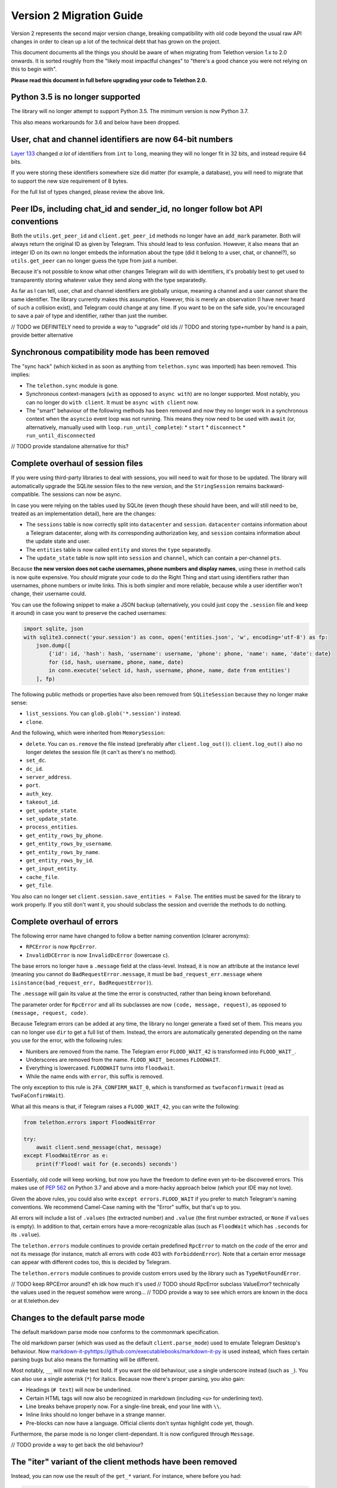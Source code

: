 =========================
Version 2 Migration Guide
=========================

Version 2 represents the second major version change, breaking compatibility
with old code beyond the usual raw API changes in order to clean up a lot of
the technical debt that has grown on the project.

This document documents all the things you should be aware of when migrating from Telethon version
1.x to 2.0 onwards. It is sorted roughly from the "likely most impactful changes" to "there's a
good chance you were not relying on this to begin with".

**Please read this document in full before upgrading your code to Telethon 2.0.**


Python 3.5 is no longer supported
---------------------------------

The library will no longer attempt to support Python 3.5. The minimum version is now Python 3.7.

This also means workarounds for 3.6 and below have been dropped.


User, chat and channel identifiers are now 64-bit numbers
---------------------------------------------------------

`Layer 133 <https://diff.telethon.dev/?from=132&to=133>`__ changed *a lot* of identifiers from
``int`` to ``long``, meaning they will no longer fit in 32 bits, and instead require 64 bits.

If you were storing these identifiers somewhere size did matter (for example, a database), you
will need to migrate that to support the new size requirement of 8 bytes.

For the full list of types changed, please review the above link.


Peer IDs, including chat_id and sender_id, no longer follow bot API conventions
-------------------------------------------------------------------------------

Both the ``utils.get_peer_id`` and ``client.get_peer_id`` methods no longer have an ``add_mark``
parameter. Both will always return the original ID as given by Telegram. This should lead to less
confusion. However, it also means that an integer ID on its own no longer embeds the information
about the type (did it belong to a user, chat, or channel?), so ``utils.get_peer`` can no longer
guess the type from just a number.

Because it's not possible to know what other changes Telegram will do with identifiers, it's
probably best to get used to transparently storing whatever value they send along with the type
separatedly.

As far as I can tell, user, chat and channel identifiers are globally unique, meaning a channel
and a user cannot share the same identifier. The library currently makes this assumption. However,
this is merely an observation (I have never heard of such a collision exist), and Telegram could
change at any time. If you want to be on the safe side, you're encouraged to save a pair of type
and identifier, rather than just the number.

// TODO we DEFINITELY need to provide a way to "upgrade" old ids
// TODO and storing type+number by hand is a pain, provide better alternative


Synchronous compatibility mode has been removed
-----------------------------------------------

The "sync hack" (which kicked in as soon as anything from ``telethon.sync`` was imported) has been
removed. This implies:

* The ``telethon.sync`` module is gone.
* Synchronous context-managers (``with`` as opposed to ``async with``) are no longer supported.
  Most notably, you can no longer do ``with client``. It must be ``async with client`` now.
* The "smart" behaviour of the following methods has been removed and now they no longer work in
  a synchronous context when the ``asyncio`` event loop was not running. This means they now need
  to be used with ``await`` (or, alternatively, manually used with ``loop.run_until_complete``):
  * ``start``
  * ``disconnect``
  * ``run_until_disconnected``

// TODO provide standalone alternative for this?


Complete overhaul of session files
----------------------------------

If you were using third-party libraries to deal with sessions, you will need to wait for those to
be updated. The library will automatically upgrade the SQLite session files to the new version,
and the ``StringSession`` remains backward-compatible. The sessions can now be async.

In case you were relying on the tables used by SQLite (even though these should have been, and
will still need to be, treated as an implementation detail), here are the changes:

* The ``sessions`` table is now correctly split into ``datacenter`` and ``session``.
  ``datacenter`` contains information about a Telegram datacenter, along with its corresponding
  authorization key, and ``session`` contains information about the update state and user.
* The ``entities`` table is now called ``entity`` and stores the ``type`` separatedly.
* The ``update_state`` table is now split into ``session`` and ``channel``, which can contain
  a per-channel ``pts``.

Because **the new version does not cache usernames, phone numbers and display names**, using these
in method calls is now quite expensive. You *should* migrate your code to do the Right Thing and
start using identifiers rather than usernames, phone numbers or invite links. This is both simpler
and more reliable, because while a user identifier won't change, their username could.

You can use the following snippet to make a JSON backup (alternatively, you could just copy the
``.session`` file and keep it around) in case you want to preserve the cached usernames:

.. code-block:: python

    import sqlite, json
    with sqlite3.connect('your.session') as conn, open('entities.json', 'w', encoding='utf-8') as fp:
        json.dump([
            {'id': id, 'hash': hash, 'username': username, 'phone': phone, 'name': name, 'date': date}
            for (id, hash, username, phone, name, date)
            in conn.execute('select id, hash, username, phone, name, date from entities')
        ], fp)

The following public methods or properties have also been removed from ``SQLiteSession`` because
they no longer make sense:

* ``list_sessions``. You can ``glob.glob('*.session')`` instead.
* ``clone``.

And the following, which were inherited from ``MemorySession``:

* ``delete``. You can ``os.remove`` the file instead (preferably after ``client.log_out()``).
  ``client.log_out()`` also no longer deletes the session file (it can't as there's no method).
* ``set_dc``.
* ``dc_id``.
* ``server_address``.
* ``port``.
* ``auth_key``.
* ``takeout_id``.
* ``get_update_state``.
* ``set_update_state``.
* ``process_entities``.
* ``get_entity_rows_by_phone``.
* ``get_entity_rows_by_username``.
* ``get_entity_rows_by_name``.
* ``get_entity_rows_by_id``.
* ``get_input_entity``.
* ``cache_file``.
* ``get_file``.

You also can no longer set ``client.session.save_entities = False``. The entities must be saved
for the library to work properly. If you still don't want it, you should subclass the session and
override the methods to do nothing.


Complete overhaul of errors
---------------------------

The following error name have changed to follow a better naming convention (clearer acronyms):

* ``RPCError`` is now ``RpcError``.
* ``InvalidDCError`` is now ``InvalidDcError`` (lowercase ``c``).

The base errors no longer have a ``.message`` field at the class-level. Instead, it is now an
attribute at the instance level (meaning you cannot do ``BadRequestError.message``, it must be
``bad_request_err.message`` where ``isinstance(bad_request_err, BadRequestError)``).

The ``.message`` will gain its value at the time the error is constructed, rather than being
known beforehand.

The parameter order for ``RpcError`` and all its subclasses are now ``(code, message, request)``,
as opposed to ``(message, request, code)``.

Because Telegram errors can be added at any time, the library no longer generate a fixed set of
them. This means you can no longer use ``dir`` to get a full list of them. Instead, the errors
are automatically generated depending on the name you use for the error, with the following rules:

* Numbers are removed from the name. The Telegram error ``FLOOD_WAIT_42`` is transformed into
  ``FLOOD_WAIT_``.
* Underscores are removed from the name. ``FLOOD_WAIT_`` becomes ``FLOODWAIT``.
* Everything is lowercased. ``FLOODWAIT`` turns into ``floodwait``.
* While the name ends with ``error``, this suffix is removed.

The only exception to this rule is ``2FA_CONFIRM_WAIT_0``, which is transformed as
``twofaconfirmwait`` (read as ``TwoFaConfirmWait``).

What all this means is that, if Telegram raises a ``FLOOD_WAIT_42``, you can write the following:

.. code-block:: python

    from telethon.errors import FloodWaitError

    try:
        await client.send_message(chat, message)
    except FloodWaitError as e:
        print(f'Flood! wait for {e.seconds} seconds')

Essentially, old code will keep working, but now you have the freedom to define even yet-to-be
discovered errors. This makes use of `PEP 562 <https://www.python.org/dev/peps/pep-0562/>`__ on
Python 3.7 and above and a more-hacky approach below (which your IDE may not love).

Given the above rules, you could also write ``except errors.FLOOD_WAIT`` if you prefer to match
Telegram's naming conventions. We recommend Camel-Case naming with the "Error" suffix, but that's
up to you.

All errors will include a list of ``.values`` (the extracted number) and ``.value`` (the first
number extracted, or ``None`` if ``values`` is empty). In addition to that, certain errors have
a more-recognizable alias (such as ``FloodWait`` which has ``.seconds`` for its ``.value``).

The ``telethon.errors`` module continues to provide certain predefined ``RpcError`` to match on
the *code* of the error and not its message (for instance, match all errors with code 403 with
``ForbiddenError``). Note that a certain error message can appear with different codes too, this
is decided by Telegram.

The ``telethon.errors`` module continues to provide custom errors used by the library such as
``TypeNotFoundError``.

// TODO keep RPCError around? eh idk how much it's used
// TODO should RpcError subclass ValueError? technically the values used in the request somehow were wrong…
// TODO provide a way to see which errors are known in the docs or at tl.telethon.dev


Changes to the default parse mode
---------------------------------

The default markdown parse mode now conforms to the commonmark specification.

The old markdown parser (which was used as the default ``client.parse_mode``) used to emulate
Telegram Desktop's behaviour. Now `<markdown-it-py https://github.com/executablebooks/markdown-it-py>`__
is used instead, which fixes certain parsing bugs but also means the formatting will be different.

Most notably, ``__`` will now make text bold. If you want the old behaviour, use a single
underscore instead (such as ``_``). You can also use a single asterisk (``*``) for italics.
Because now there's proper parsing, you also gain:

* Headings (``# text``) will now be underlined.
* Certain HTML tags will now also be recognized in markdown (including ``<u>`` for underlining text).
* Line breaks behave properly now. For a single-line break, end your line with ``\\``.
* Inline links should no longer behave in a strange manner.
* Pre-blocks can now have a language. Official clients don't syntax highlight code yet, though.

Furthermore, the parse mode is no longer client-dependant. It is now configured through ``Message``.

// TODO provide a way to get back the old behaviour?


The "iter" variant of the client methods have been removed
----------------------------------------------------------

Instead, you can now use the result of the ``get_*`` variant. For instance, where before you had:

.. code-block:: python

    async for message in client.iter_messages(...):
        pass

You would now do:

    .. code-block:: python

        async for message in client.get_messages(...):
            pass                  # ^^^ now it's get, not iter

You can still use ``await`` on the ``get_`` methods to retrieve the list.

The removed methods are:

* iter_messages
* iter_dialogs
* iter_participants
* iter_admin_log
* iter_profile_photos
* iter_drafts

The only exception to this rule is ``iter_download``.

Additionally, when using ``await``, if the method was called with a limit of 1 (either through
setting just one value to fetch, or setting the limit to one), either ``None`` or a single item
(outside of a ``list``) will be returned. This used to be the case only for ``get_messages``,
but now all methods behave in the same way for consistency.

When using ``async for``, the default limit will be ``None``, meaning all items will be fetched.
When using ``await``, the default limit will be ``1``, meaning the latest item will be fetched.
If you want to use ``await`` but still get a list, use the ``.collect()`` method to collect the
results into a list:

.. code-block:: python

    chat = ...

    # will iterate over all (default limit=None)
    async for message in client.get_messages(chat):
        ...

    # will return either a single Message or None if there is not any (limit=1)
    message = await client.get_messages(chat)

    # will collect all messages into a list (default limit=None). will also take long!
    all_messages = await client.get_messages(chat).collect()


// TODO keep providing the old ``iter_`` versions? it doesn't really hurt, even if the recommended way changed
// TODO does the download really need to be special? get download is kind of weird though


Raw API has been renamed and is now considered private
------------------------------------------------------

The subpackage holding the raw API methods has been renamed from ``tl`` to ``_tl`` in order to
signal that these are prone to change across minor version bumps (the ``y`` in version ``x.y.z``).

Because in Python "we're all adults", you *can* use this private module if you need to. However,
you *are* also acknowledging that this is a private module prone to change (and indeed, it will
change on layer upgrades across minor version bumps).

The ``Request`` suffix has been removed from the classes inside ``tl.functions``.

The ``tl.types`` is now simply ``_tl``, and the ``tl.functions`` is now ``_tl.fn``.

Some examples:

.. code-block:: python

    # Before
    from telethon.tl import types, functions

    await client(functions.messages.SendMessageRequest(...))
    message: types.Message = ...

    # After
    from telethon import _tl
    await client(_tl.fn.messages.SendMessage(...))
    message: _tl.Message

This serves multiple goals:

* It removes redundant parts from the names. The "recommended" way of using the raw API is through
  the subpackage namespace, which already contains a mention to "functions" in it. In addition,
  some requests were awkward, such as ``SendCustomRequestRequest``.
* It makes it easier to search for code that is using the raw API, so that you can quickly
  identify which parts are making use of it.
* The name is shorter, but remains recognizable.

Because *a lot* of these objects are created, they now define ``__slots__``. This means you can
no longer monkey-patch them to add new attributes at runtime. You have to create a subclass if you
want to define new attributes.

This also means that the updates from ``events.Raw`` **no longer have** ``update._entities``.

``tlobject.to_dict()`` has changed and is now generated dynamically based on the ``__slots__`.
This may incur a small performance hit (but you shouldn't really be using ``.to_dict()`` when
you can just use attribute access and ``getattr``). In general, this should handle ill-defined
objects more gracefully (for instance, those where you're using a ``tuple`` and not a ``list``
or using a list somewhere it shouldn't be), and have no other observable effects. As an extra
benefit, this slightly cuts down on the amount of bloat.

In ``tlobject.to_dict()``, the special ``_`` key is now also contains the module (so you can
actually distinguish between equally-named classes). If you want the old behaviour, use
``tlobject.__class__.__name__` instead (and add ``Request`` for functions).

Because the string representation of an object used ``tlobject.to_dict()``, it is now also
affected by these changes.

// TODO this definitely generated files mapping from the original name to this new one...
// TODO what's the alternative to update._entities? and update._client??


Many subpackages and modules are now private
--------------------------------------------

There were a lot of things which were public but should not have been. From now on, you should
only rely on things that are either publicly re-exported or defined. That is, as soon as anything
starts with an underscore (``_``) on its name, you're acknowledging that the functionality may
change even across minor version changes, and thus have your code break.

The following subpackages are now considered private:

* ``client`` is now ``_client``.
* ``crypto`` is now ``_crypto``.
* ``extensions`` is now ``_misc``.
* ``tl`` is now ``_tl``.

The following modules have been moved inside ``_misc``:

* ``entitycache.py``
* ``helpers.py``
* ``hints.py``
* ``password.py``
* ``requestiter.py`
* ``statecache.py``
* ``utils.py``

// TODO review telethon/__init__.py isn't exposing more than it should


Using the client in a context-manager no longer calls start automatically
-------------------------------------------------------------------------

The following code no longer automatically calls ``client.start()``:

.. code-block:: python

    async with TelegramClient(...) as client:
        ...

    # or

    async with client:
        ...


This means the context-manager will only call ``client.connect()`` and ``client.disconnect()``.
The rationale for this change is that it could be strange for this to ask for the login code if
the session ever was invalid. If you want the old behaviour, you now need to be explicit:


.. code-block:: python

    async with TelegramClient(...).start() as client:
        ...  #                    ++++++++


Note that you do not need to ``await`` the call to ``.start()`` if you are going to use the result
in a context-manager (but it's okay if you put the ``await``).


Several methods have been removed from the client
-------------------------------------------------

``client.download_file`` has been removed. Instead, ``client.download_media`` should be used.
The now-removed ``client.download_file`` method was a lower level implementation which should
have not been exposed at all.

``client.build_reply_markup`` has been removed. Manually calling this method was purely an
optimization (the buttons won't need to be transformed into a reply markup every time they're
used). This means you can just remove any calls to this method and things will continue to work.


Support for bot-API style file_id has been removed
--------------------------------------------------

They have been half-broken for a while now, so this is just making an existing reality official.
See `issue #1613 <https://github.com/LonamiWebs/Telethon/issues/1613>`__ for details.

An alternative solution to re-use files may be provided in the future. For the time being, you
should either upload the file as needed, or keep a message with the media somewhere you can
later fetch it (by storing the chat and message identifier).

Additionally, the ``custom.File.id`` property is gone (which used to provide access to this
"bot-API style" file identifier.

// TODO could probably provide an in-memory cache for uploads to temporarily reuse old InputFile.
// this should lessen the impact of the removal of this feature


Removal of several utility methods
----------------------------------

The following ``utils`` methods no longer exist or have been made private:

* ``utils.resolve_bot_file_id``. It was half-broken.
* ``utils.pack_bot_file_id``. It was half-broken.
* ``utils.resolve_invite_link``. It has been broken for a while, so this just makes its removal
  official (see `issue #1723 <https://github.com/LonamiWebs/Telethon/issues/1723>`__).
* ``utils.resolve_id``. Marked IDs are no longer used thorough the library. The removal of this
  method also means ``utils.get_peer`` can no longer get a ``Peer`` from just a number, as the
  type is no longer embedded inside the ID.

// TODO provide the new clean utils


Changes on how to configure filters for certain client methods
--------------------------------------------------------------

Before, ``client.iter_participants`` (and ``get_participants``) would expect a type or instance
of the raw Telegram definition as a ``filter``. Now, this ``filter`` expects a string.
The supported values are:

* ``'admin'``
* ``'bot'``
* ``'kicked'``
* ``'banned'``
* ``'contact'``

If you prefer to avoid hardcoding strings, you may use ``telethon.enums.Participant``.

// TODO maintain support for the old way of doing it?
// TODO now that there's a custom filter, filter client-side for small chats?


The custom.Message class and the way it is used has changed
-----------------------------------------------------------

It no longer inherits ``TLObject``, and rather than trying to mimick Telegram's ``Message``
constructor, it now takes two parameters: a ``TelegramClient`` instance and a ``_tl.Message``.
As a benefit, you can now more easily reconstruct instances of this type from a previously-stored
``_tl.Message`` instance.

There are no public attributes. Instead, they are now properties which forward the values into and
from the private ``_message`` field. As a benefit, the documentation will now be easier to follow.
However, you can no longer use ``del`` on these.

The ``_tl.Message.media`` attribute will no longer be ``None`` when using raw API if the media was
``messageMediaEmpty``. As a benefit, you can now actually distinguish between no media and empty
media. The ``Message.media`` property as returned by friendly methods will still be ``None`` on
empty media.

The ``telethon.tl.patched`` hack has been removed.

The message sender no longer is the channel when no sender is provided by Telegram. Telethon used
to patch this value for channels to be the same as the chat, but now it will be faithful to
Telegram's value.

In order to avoid breaking more code than strictly necessary, ``.raw_text`` will remain a synonym
of ``.message``, and ``.text`` will still be the text formatted through the ``client.parse_mode``.
However, you're encouraged to change uses of ``.raw_text`` with ``.message``, and ``.text`` with
either ``.md_text`` or ``.html_text`` as needed. This is because both ``.text`` and ``.raw_text``
may disappear in future versions, and their behaviour is not immediately obvious.

// TODO actually provide the things mentioned here


Using a flat list to define buttons will now create rows and not columns
------------------------------------------------------------------------

When sending a message with buttons under a bot account, passing a flat list such as the following:

.. code-block:: python

    bot.send_message(chat, message, buttons=[
        Button.inline('top'),
        Button.inline('middle'),
        Button.inline('bottom'),
    ])

Will now send a message with 3 rows of buttons, instead of a message with 3 columns (old behaviour).
If you still want the old behaviour, wrap the list inside another list:

.. code-block:: python

    bot.send_message(chat, message, buttons=[[
        #                                   +
        Button.inline('top'),
        Button.inline('middle'),
        Button.inline('bottom'),
    ]])
    #+


Changes to the string and to_dict representation
------------------------------------------------

The string representation of raw API objects will now have its "printing depth" limited, meaning
very large and nested objects will be easier to read.

If you want to see the full object's representation, you should instead use Python's builtin
``repr`` method.

The ``.stringify`` method remains unchanged.

Here's a comparison table for a convenient overview:

+-------------------+---------------------------------------------+---------------------------------------------+
|                   |               Telethon v1.x                 |                 Telethon v2.x               |
+-------------------+-------------+--------------+----------------+-------------+--------------+----------------+
|                   | ``__str__`` | ``__repr__`` | ``.stringify`` | ``__str__`` | ``__repr__`` | ``.stringify`` |
+-------------------+-------------+--------------+----------------+-------------+--------------+----------------+
|           Useful? |      ✅     |      ❌      |        ✅      |      ✅     |       ✅     |        ✅      |
+-------------------+-------------+--------------+----------------+-------------+--------------+----------------+
|        Multiline? |      ❌     |      ❌      |        ✅      |      ❌     |       ❌     |        ✅      |
+-------------------+-------------+--------------+----------------+-------------+--------------+----------------+
| Shows everything? |      ✅     |      ❌      |        ✅      |      ❌     |       ✅     |        ✅      |
+-------------------+-------------+--------------+----------------+-------------+--------------+----------------+

Both of the string representations may still change in the future without warning, as Telegram
adds, changes or removes fields. It should only be used for debugging. If you need a persistent
string representation, it is your job to decide which fields you care about and their format.

The ``Message`` representation now contains different properties, which should be more useful and
less confusing.


Changes on how to configure a different connection mode
-------------------------------------------------------

The ``connection`` parameter of the ``TelegramClient`` now expects a string, and not a type.
The supported values are:

* ``'full'``
* ``'intermediate'``
* ``'abridged'``
* ``'obfuscated'``
* ``'http'``

The value chosen by the library is left as an implementation detail which may change. However,
you can force a certain mode by explicitly configuring it. If you don't want to hardcode the
string, you can import these values from the new ``telethon.enums`` module:

.. code-block:: python

    client = TelegramClient(..., connection='tcp')

    # or

    from telethon.enums import ConnectionMode
    client = TelegramClient(..., connection=ConnectionMode.TCP)

You may have noticed there's currently no alternative for ``TcpMTProxy``. This mode has been
broken for some time now (see `issue #1319 <https://github.com/LonamiWebs/Telethon/issues/1319>`__)
anyway, so until there's a working solution, the mode is not supported. Pull Requests are welcome!


The to_json method on objects has been removed
----------------------------------------------

This was not very useful, as most of the time, you'll probably be having other data along with the
object's JSON. It simply saved you an import (and not even always, in case you wanted another
encoder). Use ``json.dumps(obj.to_dict())`` instead.


The Conversation API has been removed
-------------------------------------

This API had certain shortcomings, such as lacking persistence, poor interaction with other event
handlers, and overcomplicated usage for anything beyond the simplest case.

It is not difficult to write your own code to deal with a conversation's state. A simple
`Finite State Machine <https://stackoverflow.com/a/62246569/>`__ inside your handlers will do
just fine This approach can also be easily persisted, and you can adjust it to your needs and
your handlers much more easily.

// TODO provide standalone alternative for this?


Deleting messages now returns a more useful value
-------------------------------------------------

It used to return a list of :tl:`messages.affectedMessages` which I expect very little people were
actually using. Now it returns an ``int`` value indicating the number of messages that did exist
and were deleted.


Changes to the methods to retrieve participants
-----------------------------------------------

The "aggressive" hack in ``get_participants`` (and ``iter_participants``) is now gone.
It was not reliable, and was a cause of flood wait errors.

The ``search`` parameter is no longer ignored when ``filter`` is specified.


The total value when getting participants has changed
-----------------------------------------------------

Before, it used to always be the total amount of people inside the chat. Now the filter is also
considered. If you were running ``client.get_participants`` with a ``filter`` other than the
default and accessing the ``list.total``, you will now get a different result. You will need to
perform a separate request with no filter to fetch the total without filter (this is what the
library used to do).


Changes to editing messages
---------------------------

Before, calling ``message.edit()`` would completely ignore your attempt to edit a message if the
message had a forward header or was not outgoing. This is no longer the case. It is now the user's
responsibility to check for this.

However, most likely, you were already doing the right thing (or else you would've experienced a
"why is this not being edited", which you would most likely consider a bug rather than a feature).

When using ``client.edit_message``, you now must always specify the chat and the message (or
message identifier). This should be less "magic". As an example, if you were doing this before:

.. code-block:: python

    await client.edit_message(message, 'new text')

You now have to do the following:

.. code-block:: python

    await client.edit_message(message.input_chat, message.id, 'new text')

    # or

    await message.edit('new text')


Signing in no longer sends the code
-----------------------------------

``client.sign_in()`` used to run ``client.send_code_request()`` if you only provided the phone and
not the code. It no longer does this. If you need that convenience, use ``client.start()`` instead.


The client.disconnected property has been removed
-------------------------------------------------

``client.run_until_disconnected()`` should be used instead.


The TelegramClient is no longer made out of mixins
--------------------------------------------------

If you were relying on any of the individual mixins that made up the client, such as
``UserMethods`` inside the ``telethon.client`` subpackage, those are now gone.
There is a single ``TelegramClient`` class now, containing everything you need.


CdnDecrypter has been removed
-----------------------------

It was not really working and was more intended to be an implementation detail than anything else.


URL buttons no longer open the web-browser
------------------------------------------

Now the URL is returned. You can still use ``webbrowser.open`` to get the old behaviour.


---

you can no longer pass an attributes list because the constructor is now nice.
use raw api if you really need it.
goal is to hide raw api from high level api. sorry.

no parsemode. use the correct parameter. it's more convenient than setting two.

formatting_entities stays because otherwise it's the only feasible way to manually specify it.

todo update send_message and send_file docs (well review all functions)

album overhaul. use a list of Message instead.

size selector for download_profile_photo and download_media is now different

still thumb because otherwise documents are weird.

keep support for explicit size instance?

renamed send_read_acknowledge. add send_read_acknowledge as alias for mark_read?
